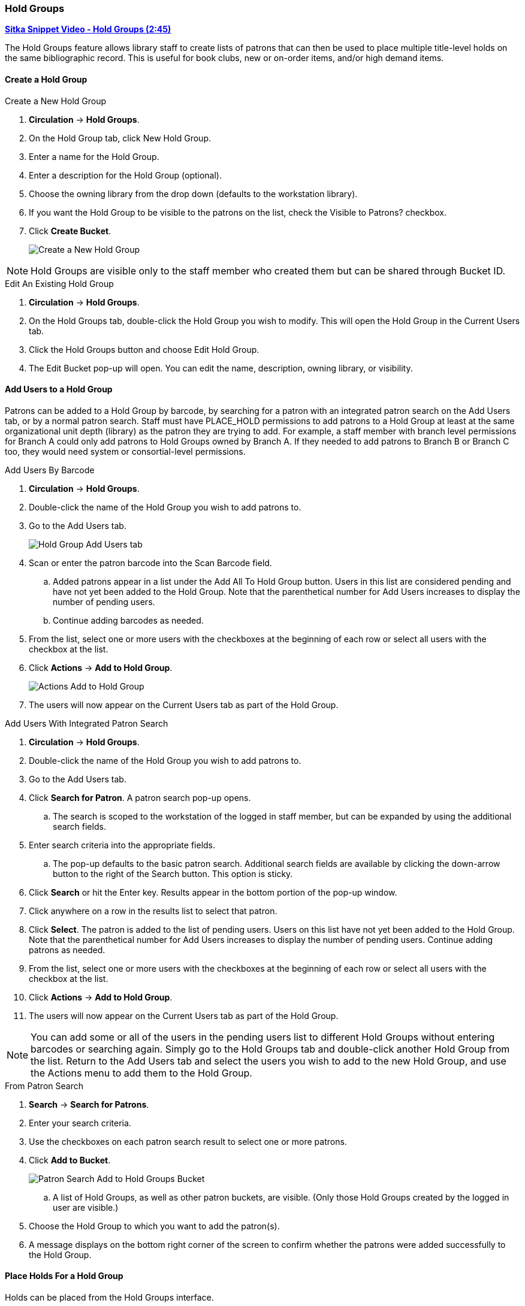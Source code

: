 Hold Groups
~~~~~~~~~~~
(((Holds, Hold Groups)))

https://youtu.be/WpbGpyJX9Dg[*Sitka Snippet Video - Hold Groups (2:45)*]

The Hold Groups feature allows library staff to create lists of patrons that can then be used to place multiple title-level holds on the same bibliographic record. This is useful for book clubs, new or on-order items, and/or high demand items.

Create a Hold Group
^^^^^^^^^^^^^^^^^^^

.Create a New Hold Group
. *Circulation* -> *Hold Groups*.
. On the Hold Group tab, click New Hold Group.
. Enter a name for the Hold Group.
. Enter a description for the Hold Group (optional).
. Choose the owning library from the drop down (defaults to the workstation library).
. If you want the Hold Group to be visible to the patrons on the list, check the Visible to Patrons? checkbox.
. Click *Create Bucket*.
+
image:images/circ/holdgroups.png[scaledwidth="75%",alt="Create a New Hold Group"]

NOTE: Hold Groups are visible only to the staff member who created them but can be shared through Bucket ID.

.Edit An Existing Hold Group
. *Circulation* -> *Hold Groups*.
. On the Hold Groups tab, double-click the Hold Group you wish to modify. This will open the Hold Group in the Current Users tab.
. Click the Hold Groups button and choose Edit Hold Group.
. The Edit Bucket pop-up will open. You can edit the name, description, owning library, or visibility.

Add Users to a Hold Group
^^^^^^^^^^^^^^^^^^^^^^^^^

Patrons can be added to a Hold Group by barcode, by searching for a patron with an integrated patron search on the Add Users tab, or by a normal patron search. Staff must have PLACE_HOLD permissions to add patrons to a Hold Group at least at the same organizational unit depth (library) as the patron they are trying to add. For example, a staff member with branch level permissions for Branch A could only add patrons to Hold Groups owned by Branch A. If they needed to add patrons to Branch B or Branch C too, they would need system or consortial-level permissions.

.Add Users By Barcode
. *Circulation* -> *Hold Groups*.
. Double-click the name of the Hold Group you wish to add patrons to.
. Go to the Add Users tab.
+
image:images/circ/holdgroups-adduser.png[scaledwidth="75%",alt="Hold Group Add Users tab"]
+
. Scan or enter the patron barcode into the Scan Barcode field.
.. Added patrons appear in a list under the Add All To Hold Group button. Users in this list are considered pending and have not yet been added to the Hold Group. Note that the parenthetical number for Add Users increases to display the number of pending users.
.. Continue adding barcodes as needed.
. From the list, select one or more users with the checkboxes at the beginning of each row or select all users with the checkbox at the list.
. Click *Actions* -> *Add to Hold Group*.
+
image:images/circ/holdgroups-adduser-2.png[scaledwidth="75%",alt="Actions Add to Hold Group"]
+
. The users will now appear on the Current Users tab as part of the Hold Group.

.Add Users With Integrated Patron Search
. *Circulation* -> *Hold Groups*.
. Double-click the name of the Hold Group you wish to add patrons to.
. Go to the Add Users tab.
. Click *Search for Patron*. A patron search pop-up opens.
.. The search is scoped to the workstation of the logged in staff member, but can be expanded by using the additional search fields.
. Enter search criteria into the appropriate fields.
.. The pop-up defaults to the basic patron search. Additional search fields are available by clicking the down-arrow button to the right of the Search button. This option is sticky.
. Click *Search* or hit the Enter key. Results appear in the bottom portion of the pop-up window.
. Click anywhere on a row in the results list to select that patron.
. Click *Select*. The patron is added to the list of pending users. Users on this list have not yet been added to the Hold Group. Note that the parenthetical number for Add Users increases to display the number of pending users.
Continue adding patrons as needed.
. From the list, select one or more users with the checkboxes at the beginning of each row or select all users with the checkbox at the list.
. Click *Actions* -> *Add to Hold Group*.
. The users will now appear on the Current Users tab as part of the Hold Group.

NOTE: You can add some or all of the users in the pending users list to different Hold Groups without entering barcodes or searching again. Simply go to the Hold Groups tab and double-click another Hold Group from the list. Return to the Add Users tab and select the users you wish to add to the new Hold Group, and use the Actions menu to add them to the Hold Group.

.From Patron Search
. *Search* -> *Search for Patrons*.
. Enter your search criteria.
. Use the checkboxes on each patron search result to select one or more patrons.
. Click *Add to Bucket*.
+
image:images/circ/holdgroups-patronsearch.png[scaledwidth="75%",alt="Patron Search Add to Hold Groups Bucket"]
+
.. A list of Hold Groups, as well as other patron buckets, are visible. (Only those Hold Groups created by the logged in user are visible.)
. Choose the Hold Group to which you want to add the patron(s).
. A message displays on the bottom right corner of the screen to confirm whether the patrons were added successfully to the Hold Group.

Place Holds For a Hold Group
^^^^^^^^^^^^^^^^^^^^^^^^^^^^

Holds can be placed from the Hold Groups interface.

.From the Hold Groups Interface
. *Circulation* -> *Hold Groups*.
. From the Hold Groups tab, double-click a Hold Group. The Hold Group will open in the Current Users tab.
. Go to the Hold Events tab.
. Click on *New Hold Group Event*.
. Enter the Record ID number for the bibliographic record on which you wish to place the hold.
. Use the checkbox to override all hold-blocking conditions possible if desired.
. Click *Create Event*.

////
.From Searching the Catalog
. Search the catalog to identify the record on which you wish to place a hold
. Click *Place Hold* from the results or detailed record. The Hold Placement page appears.
. Use the radio button to choose Place hold for patron Hold Group and use the drop down to choose the Hold Group from the list.
.. Please note that most additional hold options (e.g., choosing the pickup library or notification preferences) are disabled for holds placed by Hold Group. Pickup location and notification preferences adhere to the defaults for the respective patrons. Patrons can edit their notification preferences and pickup locations from My Account on the public catalog after the hold is placed. Holds may be suspended and an activate date added if desired.
.Click *Submit*.
////

NOTE: There is pending development to allow for holds to be placed for hold groups by searching the catalogue.

Cancel Holds For a Hold Group
^^^^^^^^^^^^^^^^^^^^^^^^^^^^^

Holds can be cancelled from the Hold Events tab by selecting the hold and using the Actions menu and choosing Cancel Hold Group Event.

.Cancel Holds For a Hold Group
. *Circulation* -> *Hold Groups*.
. From the Hold Events tab, select the holds you wish to cancel.
. Click *Actions* -> *Cancel hold group event*.
+
image:images/circ/holdgroups-cancel.png[scaledwidth="75%",alt="Cancel Holds For a Hold Group"]
+
. Click *OK/Continue*

Deleting a Hold Group
^^^^^^^^^^^^^^^^^^^^^

Hold Groups can be deleted on the Current Users tab. Deleting a Hold Group does not cancel any holds placed through the Hold Group.

.Deleting a Hold Group
. *Circulation* -> *Hold Groups*.
. From the Hold Group tab, double-click the Hold Group you wish to delete. This will open the Hold Group in the Current Users tab.
. Click the Hold Groups drop down and choose *Delete Hold Group*.
+
image:images/circ/holdgroups-delete.png[scaledwidth="75%",alt="Delete Hold Group"]


Administrative Features of Hold Groups
++++++++++++++++++++++++++++++++++++++

A new library setting allows for hold placement times to be randomized among list members for fair distribution.

New action triggers allow for Evergreen to generate email or SMS notifications to patrons when a new hold is placed through Hold Groups.
